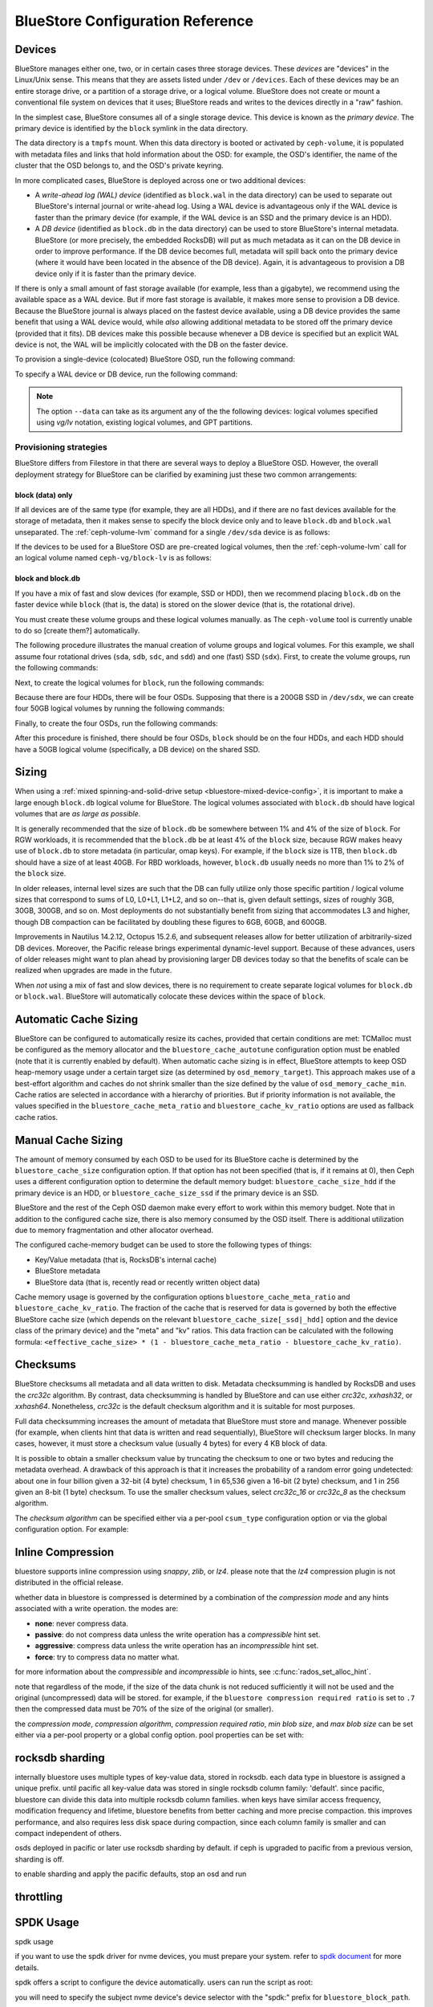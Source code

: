 ==================================
 BlueStore Configuration Reference 
==================================

Devices
=======

BlueStore manages either one, two, or in certain cases three storage devices.
These *devices* are "devices" in the Linux/Unix sense. This means that they are
assets listed under ``/dev`` or ``/devices``. Each of these devices may be an
entire storage drive, or a partition of a storage drive, or a logical volume.
BlueStore does not create or mount a conventional file system on devices that
it uses; BlueStore reads and writes to the devices directly in a "raw" fashion.

In the simplest case, BlueStore consumes all of a single storage device. This
device is known as the *primary device*. The primary device is identified by
the ``block`` symlink in the data directory.

The data directory is a ``tmpfs`` mount. When this data directory is booted or
activated by ``ceph-volume``, it is populated with metadata files and links
that hold information about the OSD: for example, the OSD's identifier, the
name of the cluster that the OSD belongs to, and the OSD's private keyring.

In more complicated cases, BlueStore is deployed across one or two additional
devices:

* A *write-ahead log (WAL) device* (identified as ``block.wal`` in the data
  directory) can be used to separate out BlueStore's internal journal or
  write-ahead log. Using a WAL device is advantageous only if the WAL device
  is faster than the primary device (for example, if the WAL device is an SSD
  and the primary device is an HDD).
* A *DB device* (identified as ``block.db`` in the data directory) can be used
  to store BlueStore's internal metadata. BlueStore (or more precisely, the
  embedded RocksDB) will put as much metadata as it can on the DB device in
  order to improve performance. If the DB device becomes full, metadata will
  spill back onto the primary device (where it would have been located in the
  absence of the DB device). Again, it is advantageous to provision a DB device
  only if it is faster than the primary device.

If there is only a small amount of fast storage available (for example, less
than a gigabyte), we recommend using the available space as a WAL device. But
if more fast storage is available, it makes more sense to provision a DB
device. Because the BlueStore journal is always placed on the fastest device
available, using a DB device provides the same benefit that using a WAL device
would, while *also* allowing additional metadata to be stored off the primary
device (provided that it fits). DB devices make this possible because whenever
a DB device is specified but an explicit WAL device is not, the WAL will be
implicitly colocated with the DB on the faster device.

To provision a single-device (colocated) BlueStore OSD, run the following
command:

.. prompt:: bash $

   ceph-volume lvm prepare --bluestore --data <device>

To specify a WAL device or DB device, run the following command:
   
.. prompt:: bash $

   ceph-volume lvm prepare --bluestore --data <device> --block.wal <wal-device> --block.db <db-device>

.. note:: The option ``--data`` can take as its argument any of the the
   following devices: logical volumes specified using *vg/lv* notation,
   existing logical volumes, and GPT partitions.



Provisioning strategies
-----------------------

BlueStore differs from Filestore in that there are several ways to deploy a
BlueStore OSD. However, the overall deployment strategy for BlueStore can be
clarified by examining just these two common arrangements:

.. _bluestore-single-type-device-config:

**block (data) only**
^^^^^^^^^^^^^^^^^^^^^
If all devices are of the same type (for example, they are all HDDs), and if
there are no fast devices available for the storage of metadata, then it makes
sense to specify the block device only and to leave ``block.db`` and
``block.wal`` unseparated. The :ref:`ceph-volume-lvm` command for a single
``/dev/sda`` device is as follows:

.. prompt:: bash $

   ceph-volume lvm create --bluestore --data /dev/sda

If the devices to be used for a BlueStore OSD are pre-created logical volumes,
then the :ref:`ceph-volume-lvm` call for an logical volume named
``ceph-vg/block-lv`` is as follows:

.. prompt:: bash $

   ceph-volume lvm create --bluestore --data ceph-vg/block-lv

.. _bluestore-mixed-device-config:

**block and block.db**
^^^^^^^^^^^^^^^^^^^^^^

If you have a mix of fast and slow devices (for example, SSD or HDD), then we
recommend placing ``block.db`` on the faster device while ``block`` (that is,
the data) is stored on the slower device (that is, the rotational drive).

You must create these volume groups and these logical volumes manually. as The
``ceph-volume`` tool is currently unable to do so [create them?] automatically.

The following procedure illustrates the manual creation of volume groups and
logical volumes.  For this example, we shall assume four rotational drives
(``sda``, ``sdb``, ``sdc``, and ``sdd``) and one (fast) SSD (``sdx``). First,
to create the volume groups, run the following commands:

.. prompt:: bash $

   vgcreate ceph-block-0 /dev/sda
   vgcreate ceph-block-1 /dev/sdb
   vgcreate ceph-block-2 /dev/sdc
   vgcreate ceph-block-3 /dev/sdd

Next, to create the logical volumes for ``block``, run the following commands:

.. prompt:: bash $

   lvcreate -l 100%FREE -n block-0 ceph-block-0
   lvcreate -l 100%FREE -n block-1 ceph-block-1
   lvcreate -l 100%FREE -n block-2 ceph-block-2
   lvcreate -l 100%FREE -n block-3 ceph-block-3

Because there are four HDDs, there will be four OSDs. Supposing that there is a
200GB SSD in ``/dev/sdx``, we can create four 50GB logical volumes by running
the following commands:

.. prompt:: bash $

   vgcreate ceph-db-0 /dev/sdx
   lvcreate -L 50GB -n db-0 ceph-db-0
   lvcreate -L 50GB -n db-1 ceph-db-0
   lvcreate -L 50GB -n db-2 ceph-db-0
   lvcreate -L 50GB -n db-3 ceph-db-0

Finally, to create the four OSDs, run the following commands:

.. prompt:: bash $

   ceph-volume lvm create --bluestore --data ceph-block-0/block-0 --block.db ceph-db-0/db-0
   ceph-volume lvm create --bluestore --data ceph-block-1/block-1 --block.db ceph-db-0/db-1
   ceph-volume lvm create --bluestore --data ceph-block-2/block-2 --block.db ceph-db-0/db-2
   ceph-volume lvm create --bluestore --data ceph-block-3/block-3 --block.db ceph-db-0/db-3

After this procedure is finished, there should be four OSDs, ``block`` should
be on the four HDDs, and each HDD should have a 50GB logical volume
(specifically, a DB device) on the shared SSD.

Sizing
======
When using a :ref:`mixed spinning-and-solid-drive setup
<bluestore-mixed-device-config>`, it is important to make a large enough
``block.db`` logical volume for BlueStore. The logical volumes associated with
``block.db`` should have logical volumes that are *as large as possible*.

It is generally recommended that the size of ``block.db`` be somewhere between
1% and 4% of the size of ``block``. For RGW workloads, it is recommended that
the ``block.db`` be at least 4% of the ``block`` size, because RGW makes heavy
use of ``block.db`` to store metadata (in particular, omap keys). For example,
if the ``block`` size is 1TB, then ``block.db`` should have a size of at least
40GB. For RBD workloads, however, ``block.db`` usually needs no more than 1% to
2% of the ``block`` size.

In older releases, internal level sizes are such that the DB can fully utilize
only those specific partition / logical volume sizes that correspond to sums of
L0, L0+L1, L1+L2, and so on--that is, given default settings, sizes of roughly
3GB, 30GB, 300GB, and so on. Most deployments do not substantially benefit from
sizing that accommodates L3 and higher, though DB compaction can be facilitated
by doubling these figures to 6GB, 60GB, and 600GB.

Improvements in Nautilus 14.2.12, Octopus 15.2.6, and subsequent releases allow
for better utilization of arbitrarily-sized DB devices. Moreover, the Pacific
release brings experimental dynamic-level support. Because of these advances,
users of older releases might want to plan ahead by provisioning larger DB
devices today so that the benefits of scale can be realized when upgrades are
made in the future.

When *not* using a mix of fast and slow devices, there is no requirement to
create separate logical volumes for ``block.db`` or ``block.wal``. BlueStore
will automatically colocate these devices within the space of ``block``.

Automatic Cache Sizing
======================

BlueStore can be configured to automatically resize its caches, provided that
certain conditions are met: TCMalloc must be configured as the memory allocator
and the ``bluestore_cache_autotune`` configuration option must be enabled (note
that it is currently enabled by default). When automatic cache sizing is in
effect, BlueStore attempts to keep OSD heap-memory usage under a certain target
size (as determined by ``osd_memory_target``). This approach makes use of a
best-effort algorithm and caches do not shrink smaller than the size defined by
the value of ``osd_memory_cache_min``. Cache ratios are selected in accordance
with a hierarchy of priorities.  But if priority information is not available,
the values specified in the ``bluestore_cache_meta_ratio`` and
``bluestore_cache_kv_ratio`` options are used as fallback cache ratios.

Manual Cache Sizing
===================

The amount of memory consumed by each OSD to be used for its BlueStore cache is
determined by the ``bluestore_cache_size`` configuration option. If that option
has not been specified (that is, if it remains at 0), then Ceph uses a
different configuration option to determine the default memory budget:
``bluestore_cache_size_hdd`` if the primary device is an HDD, or
``bluestore_cache_size_ssd`` if the primary device is an SSD.

BlueStore and the rest of the Ceph OSD daemon make every effort to work within
this memory budget. Note that in addition to the configured cache size, there
is also memory consumed by the OSD itself. There is additional utilization due
to memory fragmentation and other allocator overhead. 

The configured cache-memory budget can be used to store the following types of
things:

* Key/Value metadata (that is, RocksDB's internal cache)
* BlueStore metadata
* BlueStore data (that is, recently read or recently written object data)

Cache memory usage is governed by the configuration options
``bluestore_cache_meta_ratio`` and ``bluestore_cache_kv_ratio``.  The fraction
of the cache that is reserved for data is governed by both the effective
BlueStore cache size (which depends on the relevant
``bluestore_cache_size[_ssd|_hdd]`` option and the device class of the primary
device) and the "meta" and "kv" ratios.  This data fraction can be calculated
with the following formula: ``<effective_cache_size> * (1 -
bluestore_cache_meta_ratio - bluestore_cache_kv_ratio)``.

Checksums
=========

BlueStore checksums all metadata and all data written to disk. Metadata
checksumming is handled by RocksDB and uses the `crc32c` algorithm. By
contrast, data checksumming is handled by BlueStore and can use either
`crc32c`, `xxhash32`, or `xxhash64`. Nonetheless, `crc32c` is the default
checksum algorithm and it is suitable for most purposes.

Full data checksumming increases the amount of metadata that BlueStore must
store and manage. Whenever possible (for example, when clients hint that data
is written and read sequentially), BlueStore will checksum larger blocks. In
many cases, however, it must store a checksum value (usually 4 bytes) for every
4 KB block of data.

It is possible to obtain a smaller checksum value by truncating the checksum to
one or two bytes and reducing the metadata overhead.  A drawback of this
approach is that it increases the probability of a random error going
undetected: about one in four billion given a 32-bit (4 byte) checksum, 1 in
65,536 given a 16-bit (2 byte) checksum, and 1 in 256 given an 8-bit (1 byte)
checksum. To use the smaller checksum values, select `crc32c_16` or `crc32c_8`
as the checksum algorithm.

The *checksum algorithm* can be specified either via a per-pool ``csum_type``
configuration option or via the global configuration option. For example:

.. prompt:: bash $

   ceph osd pool set <pool-name> csum_type <algorithm>

Inline Compression
==================

bluestore supports inline compression using `snappy`, `zlib`, or
`lz4`. please note that the `lz4` compression plugin is not
distributed in the official release.

whether data in bluestore is compressed is determined by a combination
of the *compression mode* and any hints associated with a write
operation.  the modes are:

* **none**: never compress data.
* **passive**: do not compress data unless the write operation has a
  *compressible* hint set.
* **aggressive**: compress data unless the write operation has an
  *incompressible* hint set.
* **force**: try to compress data no matter what.

for more information about the *compressible* and *incompressible* io
hints, see :c:func:`rados_set_alloc_hint`.

note that regardless of the mode, if the size of the data chunk is not
reduced sufficiently it will not be used and the original
(uncompressed) data will be stored.  for example, if the ``bluestore
compression required ratio`` is set to ``.7`` then the compressed data
must be 70% of the size of the original (or smaller).

the *compression mode*, *compression algorithm*, *compression required
ratio*, *min blob size*, and *max blob size* can be set either via a
per-pool property or a global config option.  pool properties can be
set with:

.. prompt:: bash $

   ceph osd pool set <pool-name> compression_algorithm <algorithm>
   ceph osd pool set <pool-name> compression_mode <mode>
   ceph osd pool set <pool-name> compression_required_ratio <ratio>
   ceph osd pool set <pool-name> compression_min_blob_size <size>
   ceph osd pool set <pool-name> compression_max_blob_size <size>

.. _bluestore-rocksdb-sharding:

rocksdb sharding
================

internally bluestore uses multiple types of key-value data,
stored in rocksdb.  each data type in bluestore is assigned a
unique prefix. until pacific all key-value data was stored in
single rocksdb column family: 'default'.  since pacific,
bluestore can divide this data into multiple rocksdb column
families. when keys have similar access frequency, modification
frequency and lifetime, bluestore benefits from better caching
and more precise compaction. this improves performance, and also
requires less disk space during compaction, since each column
family is smaller and can compact independent of others.

osds deployed in pacific or later use rocksdb sharding by default.
if ceph is upgraded to pacific from a previous version, sharding is off.

to enable sharding and apply the pacific defaults, stop an osd and run

    .. prompt:: bash #

      ceph-bluestore-tool \
        --path <data path> \
        --sharding="m(3) p(3,0-12) o(3,0-13)=block_cache={type=binned_lru} l p" \
        reshard


throttling
==========

SPDK Usage
==========

spdk usage

if you want to use the spdk driver for nvme devices, you must prepare your system.
refer to `spdk document`__ for more details.

.. __: http://www.spdk.io/doc/getting_started.html#getting_started_examples

spdk offers a script to configure the device automatically. users can run the
script as root:

.. prompt:: bash $

   sudo src/spdk/scripts/setup.sh

you will need to specify the subject nvme device's device selector with
the "spdk:" prefix for ``bluestore_block_path``.

for example, you can find the device selector of an intel pcie ssd with:

.. prompt:: bash $

   lspci -mm -n -d -d 8086:0953

the device selector always has the form of ``dddd:bb:dd.ff`` or ``dddd.bb.dd.ff``.

and then set::

  bluestore_block_path = "spdk:trtype:pcie traddr:0000:01:00.0"

where ``0000:01:00.0`` is the device selector found in the output of ``lspci``
command above.

you may also specify a remote nvmeof target over the tcp transport as in the
following example::

  bluestore_block_path = "spdk:trtype:tcp traddr:10.67.110.197 trsvcid:4420 subnqn:nqn.2019-02.io.spdk:cnode1"

to run multiple spdk instances per node, you must specify the
amount of dpdk memory in mb that each instance will use, to make sure each
instance uses its own dpdk memory.

in most cases, a single device can be used for data, db, and wal.  we describe
this strategy as *colocating* these components. be sure to enter the below
settings to ensure that all ios are issued through spdk.::

  bluestore_block_db_path = ""
  bluestore_block_db_size = 0
  bluestore_block_wal_path = ""
  bluestore_block_wal_size = 0

otherwise, the current implementation will populate the spdk map files with
kernel file system symbols and will use the kernel driver to issue db/wal io.

minimum allocation size
========================

There is a configured minimum amount of storage that BlueStore will allocate on
an OSD.  In practice, this is the least amount of capacity that a RADOS object
can consume.  The value of `bluestore_min_alloc_size` is derived from the
value of `bluestore_min_alloc_size_hdd` or `bluestore_min_alloc_size_ssd`
depending on the OSD's ``rotational`` attribute.  This means that when an OSD
is created on an HDD, BlueStore will be initialized with the current value
of `bluestore_min_alloc_size_hdd`, and SSD OSDs (including NVMe devices)
with the value of `bluestore_min_alloc_size_ssd`.

through the mimic release, the default values were 64kb and 16kb for rotational
(hdd) and non-rotational (ssd) media respectively.  octopus changed the default
for ssd (non-rotational) media to 4kb, and pacific changed the default for hdd
(rotational) media to 4kb as well.

these changes were driven by space amplification experienced by ceph rados
gateway (rgw) deployments that host large numbers of small files
(s3/swift objects).

For example, when an RGW client stores a 1KB S3 object, it is written to a
single RADOS object.  With the default `min_alloc_size` value, 4KB of
underlying drive space is allocated.  This means that roughly
(4KB - 1KB) == 3KB is allocated but never used, which corresponds to 300%
overhead or 25% efficiency. Similarly, a 5KB user object will be stored
as one 4KB and one 1KB RADOS object, again stranding 4KB of device capcity,
though in this case the overhead is a much smaller percentage.  Think of this
in terms of the remainder from a modulus operation. The overhead *percentage*
thus decreases rapidly as user object size increases.

An easily missed additional subtlety is that this
takes place for *each* replica.  So when using the default three copies of
data (3R), a 1KB S3 object actually consumes roughly 9KB of storage device
capacity.  If erasure coding (EC) is used instead of replication, the
amplification may be even higher: for a ``k=4,m=2`` pool, our 1KB S3 object
will allocate (6 * 4KB) = 24KB of device capacity.

when an rgw bucket pool contains many relatively large user objects, the effect
of this phenomenon is often negligible, but should be considered for deployments
that expect a signficiant fraction of relatively small objects.

The 4KB default value aligns well with conventional HDD and SSD devices.  Some
new coarse-IU (Indirection Unit) QLC SSDs however perform and wear best
when `bluestore_min_alloc_size_ssd`
is set at OSD creation to match the device's IU:. 8KB, 16KB, or even 64KB.
These novel storage drives allow one to achieve read performance competitive
with conventional TLC SSDs and write performance faster than HDDs, with
high density and lower cost than TLC SSDs.

note that when creating osds on these devices, one must carefully apply the
non-default value only to appropriate devices, and not to conventional ssd and
hdd devices.  this may be done through careful ordering of osd creation, custom
osd device classes, and especially by the use of central configuration _masks_.

Quincy and later releases add
the `bluestore_use_optimal_io_size_for_min_alloc_size`
option that enables automatic discovery of the appropriate value as each OSD is
created.  Note that the use of ``bcache``, ``OpenCAS``, ``dmcrypt``,
``ATA over Ethernet``, `iSCSI`, or other device layering / abstraction
technologies may confound the determination of appropriate values. OSDs
deployed on top of VMware storage have been reported to also
sometimes report a ``rotational`` attribute that does not match the underlying
hardware.

we suggest inspecting such osds at startup via logs and admin sockets to ensure that
behavior is appropriate.  note that this also may not work as desired with
older kernels.  you can check for this by examining the presence and value
of ``/sys/block/<drive>/queue/optimal_io_size``.

you may also inspect a given osd:

.. prompt:: bash #

   ceph osd metadata osd.1701 | grep rotational

this space amplification may manifest as an unusually high ratio of raw to
stored data reported by ``ceph df``.  ``ceph osd df`` may also report
anomalously high ``%use`` / ``var`` values when
compared to other, ostensibly identical osds.  a pool using osds with
mismatched ``min_alloc_size`` values may experience unexpected balancer
behavior as well.

note that this bluestore attribute takes effect *only* at osd creation; if
changed later, a given osd's behavior will not change unless / until it is
destroyed and redeployed with the appropriate option value(s).  upgrading
to a later ceph release will *not* change the value used by osds deployed
under older releases or with other settings.

DSA (Data Streaming Accelerator Usage)
======================================

if you want to use the dml library to drive dsa device for offloading
read/write operations on persist memory in bluestore. you need to install
`dml`_ and `idxd-config`_ library in your machine with spr (sapphire rapids) cpu.

.. _dml: https://github.com/intel/dml
.. _idxd-config: https://github.com/intel/idxd-config

after installing the dml software, you need to configure the shared
work queues (wqs) with the following wq configuration example via accel-config tool:

.. prompt:: bash $

   accel-config config-wq --group-id=1 --mode=shared --wq-size=16 --threshold=15 --type=user --name="myapp1" --priority=10 --block-on-fault=1 dsa0/wq0.1
   accel-config config-engine dsa0/engine0.1 --group-id=1
   accel-config enable-device dsa0
   accel-config enable-wq dsa0/wq0.1
